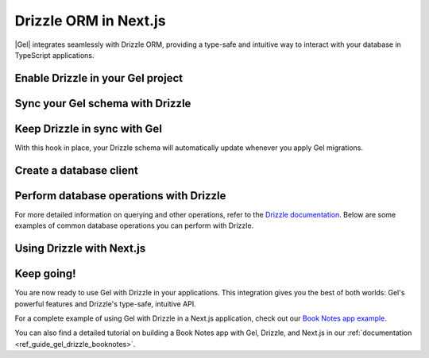 .. _ref_guide_gel_drizzle:

======================
Drizzle ORM in Next.js
======================

|Gel| integrates seamlessly with Drizzle ORM, providing a type-safe and intuitive way to interact with your database in TypeScript applications.

Enable Drizzle in your Gel project
==================================

.. edb:split-section::

    To integrate Drizzle with your Gel project, you'll need to install the necessary dependencies:

    .. code-block:: bash

        $ npm install drizzle-orm
        $ npm install -D drizzle-kit


.. edb:split-section::

    Next, create a Drizzle configuration file in your project root to tell Drizzle how to work with your Gel database:

    .. code-block:: typescript
        :caption: drizzle.config.ts

        import { defineConfig } from 'drizzle-kit';

        export default defineConfig({
          dialect: 'gel',
        });


Sync your Gel schema with Drizzle
=================================

.. edb:split-section::

    Before using Drizzle with your Gel database, you'll need to let Drizzle introspect your schema. This step generates TypeScript files that Drizzle can use to interact with your database.

    .. code-block:: bash

        $ npx drizzle-kit pull


.. edb:split-section::

    This command will create a schema file based on your Gel database. The file will typically look something like this:

    .. code-block:: typescript
        :caption: drizzle/schema.ts
        :class: collapsible

        import { gelTable, uniqueIndex, uuid, smallint, text, timestamp, relations } from "drizzle-orm/gel-core"
        import { sql } from "drizzle-orm"

        export const books = gelTable("Book", {
          id: uuid().default(sql`uuid_generate_v4()`).primaryKey().notNull(),
          title: text().notNull(),
          author: text(),
          year: smallint(),
          genre: text(),
          read_date: timestamp(),
        }, (table) => [
          uniqueIndex("books_pkey").using("btree", table.id.asc().nullsLast().op("uuid_ops")),
        ]);

        export const notes = gelTable("Note", {
          id: uuid().default(sql`uuid_generate_v4()`).primaryKey().notNull(),
          text: text().notNull(),
          created_at: timestamp().default(sql`datetime_current()`),
          book_id: uuid().notNull(),
        }, (table) => [
          uniqueIndex("notes_pkey").using("btree", table.id.asc().nullsLast().op("uuid_ops")),
        ]);


Keep Drizzle in sync with Gel
=============================

.. edb:split-section::

    To keep your Drizzle schema in sync with your Gel schema, add a hook to your ``gel.toml`` file. This hook will automatically run ``drizzle-kit pull`` after each migration:

    .. code-block:: toml
        :caption: gel.toml

        [hooks]
        after_migration_apply = [
          "npx drizzle-kit pull"
        ]



With this hook in place, your Drizzle schema will automatically update whenever you apply Gel migrations.


Create a database client
========================

.. edb:split-section::

    Now, let's create a database client that you can use throughout your application:

    .. code-block:: typescript
        :caption: src/db/index.ts

        import { drizzle } from 'drizzle-orm/gel';
        import { createClient } from 'gel-js';
        import * as schema from '@/drizzle/schema';
        import * as relations from '@/drizzle/relations';

        // Import our schema
        import * as schema from './schema';

        // Initialize Gel client
        const gelClient = createClient();

        // Create Drizzle instance
        export const db = drizzle({
          client: gelClient,
          schema: {
            ...schema,
            ...relations
          },
        });

        // Helper types for use in our application
        export type Book = typeof schema.book.$inferSelect;
        export type NewBook = typeof schema.book.$inferInsert;

        export type Note = typeof schema.note.$inferSelect;
        export type NewNote = typeof schema.note.$inferInsert;


Perform database operations with Drizzle
========================================

For more detailed information on querying and other operations, refer to the `Drizzle documentation <https://orm.drizzle.team/docs/rqb>`_. Below are some examples of common database operations you can perform with Drizzle.

.. edb:split-section::

    Drizzle provides a clean, type-safe API for database operations. Here are some examples of common operations:

    **Selecting data:**

    .. code-block:: typescript

        // Get all books with their notes
        const allBooks = await db.query.book.findMany({
          with: {
            notes: true,
          },
        });

        // Get a specific book
        const book = await db.query.book.findFirst({
          where: eq(books.id, id),
          with: { notes: true },
        });


.. edb:split-section::

    **Inserting data:**

    .. code-block:: typescript

      // Insert a new book
      const newBook = await db.insert(book).values({
        title: 'The Great Gatsby',
        author: 'F. Scott Fitzgerald',
        year: 1925,
        genre: 'Novel',
      }).returning();

      // Insert a note for a book
      const newNote = await db.insert(note).values({
        text: 'A classic novel about the American Dream',
        book_id: newBook.bookId,
      }).returning();

    **Bulk inserting data:**

    .. code-block:: typescript

      // Insert multiple books at once
      const newBooks = await db.insert(book).values([
        {
          title: '1984',
          author: 'George Orwell',
          year: 1949,
          genre: 'Dystopian',
        },
        {
          title: 'To Kill a Mockingbird',
          author: 'Harper Lee',
          year: 1960,
          genre: 'Fiction',
        },
        {
          title: 'Pride and Prejudice',
          author: 'Jane Austen',
          year: 1813,
          genre: 'Romance',
        },
      ]).returning();

.. edb:split-section::

    **Updating data:**

    .. code-block:: typescript

        // Update a book
        const updatedBook = await db.update(book)
          .set({
            title: 'Updated Title',
            author: 'Updated Author',
          })
          .where(eq(books.id, bookId))
          .returning();


.. edb:split-section::

    **Deleting data:**

    .. code-block:: typescript

        // Delete a note
        await db.delete(notes).where(eq(notes.id, noteId));


Using Drizzle with Next.js
==========================

.. edb:split-section::

    In a Next.js application, you can use your Drizzle client in API routes and server components. Here's an example of an API route that gets all books:

    .. code-block:: typescript
        :caption: src/app/api/books/route.ts

        import { NextResponse } from 'next/server';
        import { db } from '@/db';

        export async function GET() {
          try {
            const allBooks = await db.query.book.findMany({
              with: { notes: true },
            });

            return NextResponse.json(allBooks);
          } catch (error) {
            console.error('Error fetching books:', error);
            return NextResponse.json(
              { error: 'Failed to fetch books' },
              { status: 500 }
            );
          }
        }


.. edb:split-section::

    And here's an example of using Drizzle in a server component:

    .. code-block:: typescript
        :caption: src/app/books/page.tsx

        import { db } from '@/db';
        import BookCard from '@/components/BookCard';

        export default async function BooksPage() {
          const books = await db.query.book.findMany({
            with: { notes: true },
          });

          return (
            <div>
              {books.map((book) => (
                <BookCard key={book.id} book={book} />
              ))}
            </div>
          );
        }


Keep going!
===========

You are now ready to use Gel with Drizzle in your applications. This integration gives you the best of both worlds: Gel's powerful features and Drizzle's type-safe, intuitive API.

For a complete example of using Gel with Drizzle in a Next.js application, check out our `Book Notes app example <https://github.com/geldata/gel-examples/tree/main/drizzle-book-notes-app>`_.

You can also find a detailed tutorial on building a Book Notes app with Gel, Drizzle, and Next.js in our :ref:`documentation <ref_guide_gel_drizzle_booknotes>`.

